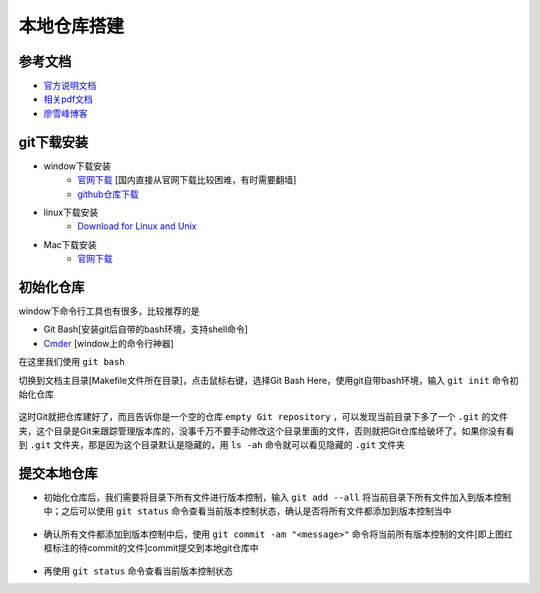 本地仓库搭建
=============

参考文档
---------
- `官方说明文档 <https://git-scm.com/book/zh/v2>`_
- `相关pdf文档 <http://pan.baidu.com/s/1bpzQBV5>`_
- `廖雪峰博客 <http://www.liaoxuefeng.com/wiki/0013739516305929606dd18361248578c67b8067c8c017b000/>`_

git下载安装
------------

- window下载安装
	- `官网下载 <https://git-scm.com/download/win>`_ [国内直接从官网下载比较困难，有时需要翻墙]
	- `github仓库下载 <https://github.com/waylau/git-for-win>`_

- linux下载安装
	- `Download for Linux and Unix <https://git-scm.com/download/linux>`_ 

- Mac下载安装
	- `官网下载 <https://git-scm.com/download/mac>`_

初始化仓库
-----------
window下命令行工具也有很多，比较推荐的是

- Git Bash[安装git后自带的bash环境，支持shell命令]
- `Cmder <http://cmder.net/>`_ [window上的命令行神器]

在这里我们使用 ``git bash``

切换到文档主目录[Makefile文件所在目录]，点击鼠标右键，选择Git Bash Here，使用git自带bash环境，输入 ``git init`` 命令初始化仓库

.. figure:: ../images/1-github/1.png

.. figure:: ../images/1-github/2.png


这时Git就把仓库建好了，而且告诉你是一个空的仓库 ``empty Git repository`` ，可以发现当前目录下多了一个 ``.git`` 的文件夹，这个目录是Git来跟踪管理版本库的，没事千万不要手动修改这个目录里面的文件，否则就把Git仓库给破坏了。如果你没有看到 ``.git`` 文件夹，那是因为这个目录默认是隐藏的，用 ``ls -ah`` 命令就可以看见隐藏的 ``.git`` 文件夹

.. figure:: ../images/1-github/3.png

提交本地仓库
-------------
- 初始化仓库后，我们需要将目录下所有文件进行版本控制，输入 ``git add --all`` 将当前目录下所有文件加入到版本控制中；之后可以使用 ``git status`` 命令查看当前版本控制状态，确认是否将所有文件都添加到版本控制当中

.. figure:: ../images/1-github/4.png

- 确认所有文件都添加到版本控制中后，使用 ``git commit -am "<message>"`` 命令将当前所有版本控制的文件[即上图红框标注的待commit的文件]commit提交到本地git仓库中

.. figure:: ../images/1-github/5.png

- 再使用 ``git status`` 命令查看当前版本控制状态



